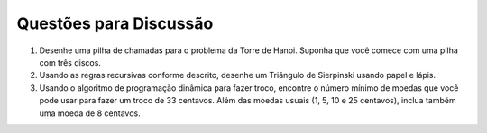 ..  Copyright (C)  Brad Miller, David Ranum
    This work is licensed under the Creative Commons Attribution-NonCommercial-ShareAlike 4.0 International License. To view a copy of this license, visit http://creativecommons.org/licenses/by-nc-sa/4.0/.


..  Discussion Questions

Questões para Discussão
-----------------------

..  #. Draw a call stack for the Tower of Hanoi problem. Assume that you
    start with a stack of three disks.
    #. Using the recursive rules as described, draw a
    Sierpinski triangle using paper and pencil.
    #. Using the dynamic programming algorithm for making change, find the
    smallest number of coins that you can use to make 33 cents in change.
    In addition to the usual coins assume that you have an 8 cent coin.

#. Desenhe uma pilha de chamadas para o problema da Torre de Hanoi. Suponha que você comece com uma pilha com três discos.

#. Usando as regras recursivas conforme descrito, desenhe um Triângulo de Sierpinski usando papel e lápis.

#. Usando o algoritmo de programação dinâmica para fazer troco, encontre o número mínimo de moedas que você pode usar para fazer um troco de 33 centavos. Além das moedas usuais (1, 5, 10 e 25 centavos), inclua também uma moeda de 8 centavos.